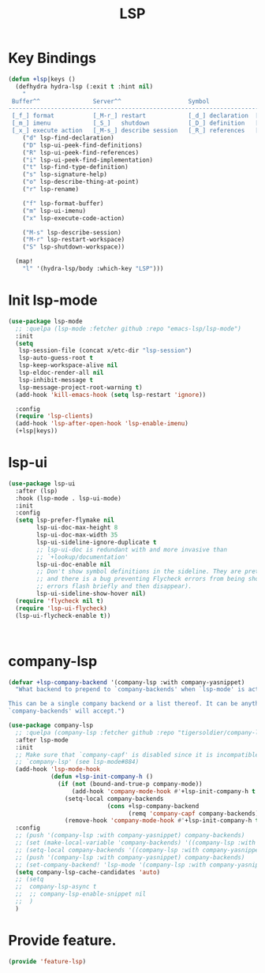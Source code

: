 # -*- after-save-hook: org-babel-tangle; -*-
#+TITLE: LSP
#+PROPERTY: header-args :tangle (concat x/lisp-dir "feature-lsp.el")

* Key Bindings

#+begin_src emacs-lisp
(defun +lsp|keys ()
  (defhydra hydra-lsp (:exit t :hint nil)
    "
 Buffer^^               Server^^                   Symbol
-------------------------------------------------------------------------------------
 [_f_] format           [_M-r_] restart            [_d_] declaration  [_i_] implementation  [_o_] documentation
 [_m_] imenu            [_S_]   shutdown           [_D_] definition   [_t_] type            [_r_] rename
 [_x_] execute action   [_M-s_] describe session   [_R_] references   [_s_] signature"
    ("d" lsp-find-declaration)
    ("D" lsp-ui-peek-find-definitions)
    ("R" lsp-ui-peek-find-references)
    ("i" lsp-ui-peek-find-implementation)
    ("t" lsp-find-type-definition)
    ("s" lsp-signature-help)
    ("o" lsp-describe-thing-at-point)
    ("r" lsp-rename)

    ("f" lsp-format-buffer)
    ("m" lsp-ui-imenu)
    ("x" lsp-execute-code-action)

    ("M-s" lsp-describe-session)
    ("M-r" lsp-restart-workspace)
    ("S" lsp-shutdown-workspace))

  (map!
    "l" '(hydra-lsp/body :which-key "LSP")))
#+end_src

* Init lsp-mode

#+begin_src emacs-lisp
(use-package lsp-mode
  ;; :quelpa (lsp-mode :fetcher github :repo "emacs-lsp/lsp-mode")
  :init
  (setq
   lsp-session-file (concat x/etc-dir "lsp-session")
   lsp-auto-guess-root t
   lsp-keep-workspace-alive nil
   lsp-eldoc-render-all nil
   lsp-inhibit-message t
   lsp-message-project-root-warning t)
  (add-hook 'kill-emacs-hook (setq lsp-restart 'ignore))

  :config
  (require 'lsp-clients)
  (add-hook 'lsp-after-open-hook 'lsp-enable-imenu)
  (+lsp|keys))
#+end_src

* lsp-ui

#+begin_src emacs-lisp
(use-package lsp-ui
  :after (lsp)
  :hook (lsp-mode . lsp-ui-mode)
  :init
  :config
  (setq lsp-prefer-flymake nil
        lsp-ui-doc-max-height 8
        lsp-ui-doc-max-width 35
        lsp-ui-sideline-ignore-duplicate t
        ;; lsp-ui-doc is redundant with and more invasive than
        ;; `+lookup/documentation'
        lsp-ui-doc-enable nil
        ;; Don't show symbol definitions in the sideline. They are pretty noisy,
        ;; and there is a bug preventing Flycheck errors from being shown (the
        ;; errors flash briefly and then disappear).
        lsp-ui-sideline-show-hover nil)
  (require 'flycheck nil t)
  (require 'lsp-ui-flycheck)
  (lsp-ui-flycheck-enable t))



#+end_src

* company-lsp

#+begin_src emacs-lisp
(defvar +lsp-company-backend '(company-lsp :with company-yasnippet)
  "What backend to prepend to `company-backends' when `lsp-mode' is active.

This can be a single company backend or a list thereof. It can be anything
`company-backends' will accept.")

(use-package company-lsp
  ;; :quelpa (company-lsp :fetcher github :repo "tigersoldier/company-lsp")
  :after lsp-mode
  :init
  ;; Make sure that `company-capf' is disabled since it is incompatible with
  ;; `company-lsp' (see lsp-mode#884)
  (add-hook 'lsp-mode-hook
            (defun +lsp-init-company-h ()
              (if (not (bound-and-true-p company-mode))
                  (add-hook 'company-mode-hook #'+lsp-init-company-h t t)
                (setq-local company-backends
                            (cons +lsp-company-backend
                                  (remq 'company-capf company-backends)))
                (remove-hook 'company-mode-hook #'+lsp-init-company-h t))))
  :config
  ;; (push '(company-lsp :with company-yasnippet) company-backends)
  ;; (set (make-local-variable 'company-backends) '((company-lsp :with company-yasnippet)))
  ;; (setq-local company-backends '((company-lsp :with company-yasnippet)))
  ;; (push '(company-lsp :with company-yasnippet) company-backends)
  ;; (set-company-backend! 'lsp-mode '(company-lsp :with company-yasnippet))
  (setq company-lsp-cache-candidates 'auto)
  ;; (setq
  ;;  company-lsp-async t
  ;;  ;; company-lsp-enable-snippet nil
  ;;  )
  )
#+end_src

* Provide feature.
#+begin_src emacs-lisp
(provide 'feature-lsp)
#+end_src
